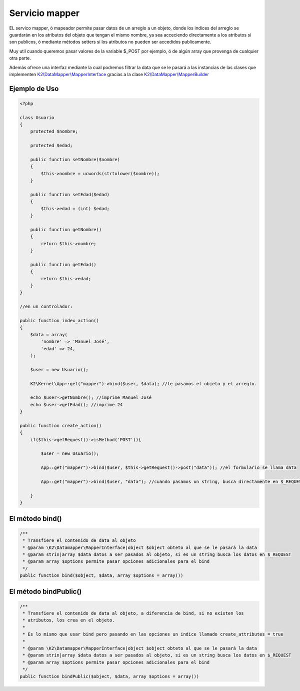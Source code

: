 Servicio mapper
===========

EL servico mapper, ó mapeador permite pasar datos de un arreglo a un objeto, donde los indices del arreglo se guardarán en los atributos del objeto que tengan el mismo nombre, ya sea acceciendo directamente a los atributos si son publicos, ó mediante métodos setters si los atributos no pueden ser accedidos publicamente.

Muy util cuando queremos pasar valores de la variable $_POST por ejemplo, ó de algún array que provenga de cualquier otra parte.

Además ofrece una interfaz mediante la cual podremos filtrar la data que se le pasará a las instancias de las clases que implementen `K2\\DataMapper\\MapperInterface <https://github.com/k2framework/Core/blob/master/src/K2/DataMapper/MapperInterface.php>`_ gracias a la clase `K2\\DataMapper\\MapperBuilder <https://github.com/k2framework/Core/blob/master/src/K2/DataMapper/MapperBuilder.php>`_

Ejemplo de Uso
----------

.. code-block:: php

    <?php
    
    class Usuario
    {
        protected $nombre;
        
        protected $edad;
        
        public function setNombre($nombre)
        {
            $this->nombre = ucwords(strtolower($nombre));
        }
        
        public function setEdad($edad)
        {
            $this->edad = (int) $edad;
        }
        
        public function getNombre()
        {
            return $this->nombre;
        }
        
        public function getEdad()
        {
            return $this->edad;
        }
    }
    
    //en un controlador:
    
    public function index_action()
    {
        $data = array(
            'nombre' => 'Manuel José',
            'edad' => 24,
        );
        
        $user = new Usuario();
        
        K2\Kernel\App::get("mapper")->bind($user, $data); //le pasamos el objeto y el arreglo.
        
        echo $user->getNombre(); //imprime Manuel José
        echo $user->getEdad(); //imprime 24
    }
    
    public function create_action()
    {
        if($this->getRequest()->isMethod('POST')){
        
            $user = new Usuario();
            
            App::get("mapper")->bind($user, $this->getRequest()->post("data")); //el formulario se llama data
            
            App::get("mapper")->bind($user, "data"); //cuando pasamos un string, busca directamente en $_REQUEST.
        
        }
    }
    
El método bind()
--------------

.. code-block:: php

    /**
     * Transfiere el contenido de data al objeto
     * @param \K2\Datamapper\MapperInterface|object $object obteto al que se le pasará la data
     * @param strin|array $data datos a ser pasados al objeto, si es un string busca los datos en $_REQUEST
     * @param array $options permite pasar opciones adicionales para el bind
     */
    public function bind($object, $data, array $options = array())
    
El método bindPublic()
--------------

.. code-block:: php

    /**
     * Transfiere el contenido de data al objeto, a diferencia de bind, si no existen los
     * atributos, los crea en el objeto.
     * 
     * Es lo mismo que usar bind pero pasando en las opciones un indice llamado create_attributes = true
     * 
     * @param \K2\Datamapper\MapperInterface|object $object obteto al que se le pasará la data
     * @param strin|array $data datos a ser pasados al objeto, si es un string busca los datos en $_REQUEST
     * @param array $options permite pasar opciones adicionales para el bind
     */
    public function bindPublic($object, $data, array $options = array())
    
    
    

